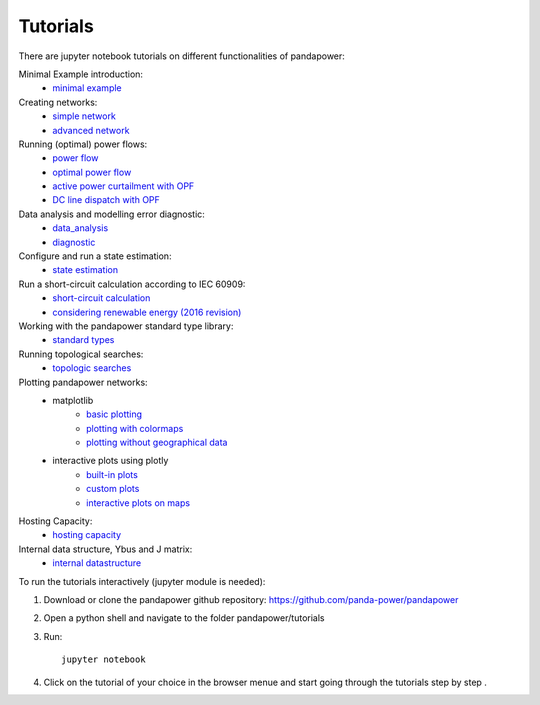 .. _tutorial:

================
Tutorials
================

There are jupyter notebook tutorials on different functionalities of pandapower:

Minimal Example introduction:
    - `minimal example <https://github.com/panda-power/pandapower/blob/master/tutorials/minimal_example.ipynb>`_

Creating networks:
    - `simple network <https://github.com/panda-power/pandapower/blob/master/tutorials/create_simple.ipynb>`_ 
    - `advanced network <https://github.com/panda-power/pandapower/blob/master/tutorials/create_advanced.ipynb>`_ 

Running (optimal) power flows:
    - `power flow <https://github.com/panda-power/pandapower/blob/master/tutorials/powerflow.ipynb>`_
    - `optimal power flow <https://github.com/panda-power/pandapower/blob/master/tutorials/opf_basic.ipynb>`_
    - `active power curtailment with OPF <https://github.com/panda-power/pandapower/blob/master/tutorials/opf_curtail.ipynb>`_
    - `DC line dispatch with OPF <https://github.com/panda-power/pandapower/blob/master/tutorials/opf_dcline.ipynb>`_
    
Data analysis and modelling error diagnostic:
    - `data_analysis <https://github.com/panda-power/pandapower/blob/master/tutorials/data_analysis.ipynb>`_
    - `diagnostic <https://github.com/panda-power/pandapower/blob/master/tutorials/diagnostic.ipynb>`_

Configure and run a state estimation:
    - `state estimation <https://github.com/panda-power/pandapower/blob/master/tutorials/state_estimation.ipynb>`_

Run a short-circuit calculation according to IEC 60909:
    - `short-circuit calculation <https://github.com/lthurner/pandapower/blob/develop/tutorials/shortcircuit.ipynb>`_
    - `considering renewable energy (2016 revision) <https://github.com/lthurner/pandapower/blob/develop/tutorials/shortcircuit_renewables.ipynb>`_

Working with the pandapower standard type library:
    - `standard types <https://github.com/panda-power/pandapower/blob/master/tutorials/std_types.ipynb>`_ 

Running topological searches:
    - `topologic searches <https://github.com/panda-power/pandapower/blob/master/tutorials/topology.ipynb>`_

Plotting pandapower networks:
    * matplotlib
        - `basic plotting <https://github.com/panda-power/pandapower/blob/master/tutorials/plotting_basic.ipynb>`_
        - `plotting with colormaps <https://github.com/panda-power/pandapower/blob/master/tutorials/plotting_colormaps.ipynb>`_
        - `plotting without geographical data <https://github.com/panda-power/pandapower/blob/master/tutorials/plotting_structural.ipynb>`_
    * interactive plots using plotly
        - `built-in plots <http://nbviewer.jupyter.org/github/lthurner/pandapower/blob/develop/tutorials/plotly_built-in.ipynb>`_
        - `custom plots <http://nbviewer.jupyter.org/github/lthurner/pandapower/blob/develop/tutorials/plotly_traces.ipynb>`_
        - `interactive plots on maps <http://nbviewer.jupyter.org/github/lthurner/pandapower/blob/develop/tutorials/plotly_maps.ipynb>`_
    
Hosting Capacity:
    - `hosting capacity <https://github.com/panda-power/pandapower/blob/master/tutorials/hosting_capacity.ipynb>`_
 
Internal data structure, Ybus and J matrix:
    - `internal datastructure <https://github.com/panda-power/pandapower/blob/master/tutorials/internal_datastructure.ipynb>`_
 
 
To run the tutorials interactively (jupyter module is needed):

1. Download or clone the pandapower github repository: https://github.com/panda-power/pandapower

2. Open a python shell and navigate to the folder pandapower/tutorials

3. Run: ::

    jupyter notebook
    
4. Click on the tutorial of your choice in the browser menue and start going through the tutorials step by step .



 
 
